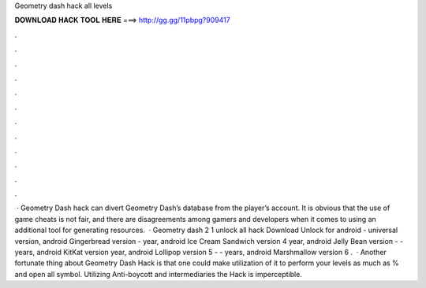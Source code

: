 Geometry dash hack all levels

𝐃𝐎𝐖𝐍𝐋𝐎𝐀𝐃 𝐇𝐀𝐂𝐊 𝐓𝐎𝐎𝐋 𝐇𝐄𝐑𝐄 ===> http://gg.gg/11pbpg?909417

.

.

.

.

.

.

.

.

.

.

.

.

 · Geometry Dash hack can divert Geometry Dash’s database from the player’s account. It is obvious that the use of game cheats is not fair, and there are disagreements among gamers and developers when it comes to using an additional tool for generating resources.  · Geometry dash 2 1 unlock all hack Download Unlock for android - universal version, android Gingerbread version - year, android Ice Cream Sandwich version 4 year, android Jelly Bean version - - years, android KitKat version year, android Lollipop version 5 - - years, android Marshmallow version 6 .  · Another fortunate thing about Geometry Dash Hack is that one could make utilization of it to perform your levels as much as % and open all symbol. Utilizing Anti-boycott and intermediaries the Hack is imperceptible.